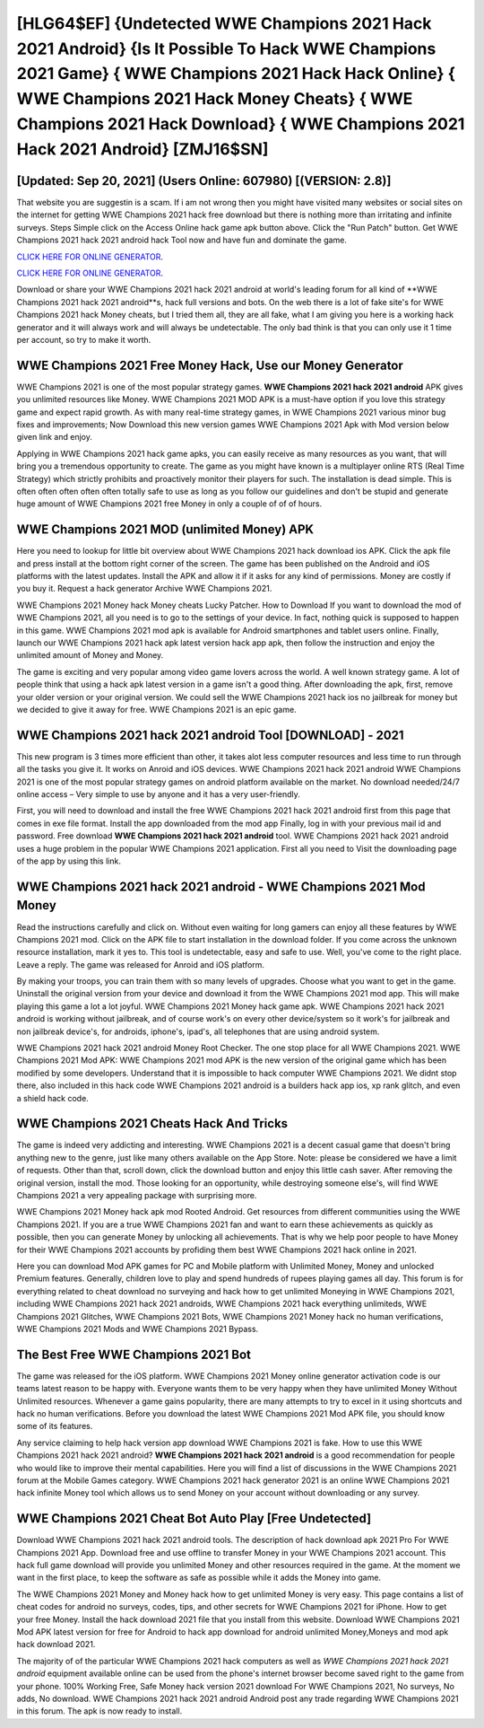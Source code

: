 [HLG64$EF]   {Undetected WWE Champions 2021 Hack 2021 Android}  {Is It Possible To Hack WWE Champions 2021 Game}  { WWE Champions 2021 Hack Hack Online}  { WWE Champions 2021 Hack Money Cheats}  { WWE Champions 2021 Hack Download}  { WWE Champions 2021 Hack 2021 Android} [ZMJ16$SN]
=========

[Updated: Sep 20, 2021] (Users Online: 607980) [(VERSION: 2.8)]
---------

That website you are suggestin is a scam. If i am not wrong then you might have visited many websites or social sites on the internet for getting WWE Champions 2021 hack free download but there is nothing more than irritating and infinite surveys. Steps Simple click on the Access Online hack game apk button above.  Click the "Run Patch" button.  Get WWE Champions 2021 hack 2021 android hack Tool now and have fun and dominate the game.

`CLICK HERE FOR ONLINE GENERATOR`_.

.. _CLICK HERE FOR ONLINE GENERATOR: http://stardld.xyz/8f0cded

`CLICK HERE FOR ONLINE GENERATOR`_.

.. _CLICK HERE FOR ONLINE GENERATOR: http://stardld.xyz/8f0cded

Download or share your WWE Champions 2021 hack 2021 android at world's leading forum for all kind of **WWE Champions 2021 hack 2021 android**s, hack full versions and bots.  On the web there is a lot of fake site's for WWE Champions 2021 hack Money cheats, but I tried them all, they are all fake, what I am giving you here is a working hack generator and it will always work and will always be undetectable. The only bad think is that you can only use it 1 time per account, so try to make it worth.

WWE Champions 2021 Free Money Hack, Use our Money Generator
---------

WWE Champions 2021 is one of the most popular strategy games. **WWE Champions 2021 hack 2021 android** APK gives you unlimited resources like Money. WWE Champions 2021 MOD APK is a must-have option if you love this strategy game and expect rapid growth.  As with many real-time strategy games, in WWE Champions 2021 various minor bug fixes and improvements; Now Download this new version games WWE Champions 2021 Apk with Mod version below given link and enjoy.

Applying in WWE Champions 2021 hack game apks, you can easily receive as many resources as you want, that will bring you a tremendous opportunity to create.  The game as you might have known is a multiplayer online RTS (Real Time Strategy) which strictly prohibits and proactively monitor their players for such. The installation is dead simple.  This is often often often often often totally safe to use as long as you follow our guidelines and don't be stupid and generate huge amount of WWE Champions 2021 free Money in only a couple of of of hours.


WWE Champions 2021 MOD (unlimited Money) APK
---------

Here you need to lookup for little bit overview about WWE Champions 2021 hack download ios APK.  Click the apk file and press install at the bottom right corner of the screen. The game has been published on the Android and iOS platforms with the latest updates.  Install the APK and allow it if it asks for any kind of permissions.  Money are costly if you buy it. Request a hack generator Archive WWE Champions 2021.

WWE Champions 2021 Money hack Money cheats Lucky Patcher.  How to Download If you want to download the mod of WWE Champions 2021, all you need is to go to the settings of your device.  In fact, nothing quick is supposed to happen in this game.  WWE Champions 2021 mod apk is available for Android smartphones and tablet users online.  Finally, launch our WWE Champions 2021 hack apk latest version hack app apk, then follow the instruction and enjoy the unlimited amount of Money and Money.

The game is exciting and very popular among video game lovers across the world. A well known strategy game.  A lot of people think that using a hack apk latest version in a game isn't a good thing.  After downloading the apk, first, remove your older version or your original version.  We could sell the WWE Champions 2021 hack ios no jailbreak for money but we decided to give it away for free.  WWE Champions 2021 is an epic game.

WWE Champions 2021 hack 2021 android Tool [DOWNLOAD] - 2021
---------

This new program is 3 times more efficient than other, it takes alot less computer resources and less time to run through all the tasks you give it. It works on Anroid and iOS devices.  WWE Champions 2021 hack 2021 android WWE Champions 2021 is one of the most popular strategy games on android platform available on the market.  No download needed/24/7 online access – Very simple to use by anyone and it has a very user-friendly.

First, you will need to download and install the free WWE Champions 2021 hack 2021 android first from this page that comes in exe file format. Install the app downloaded from the mod app Finally, log in with your previous mail id and password. Free download **WWE Champions 2021 hack 2021 android** tool.  WWE Champions 2021 hack 2021 android uses a huge problem in the popular WWE Champions 2021 application.  First all you need to Visit the downloading page of the app by using this link.

WWE Champions 2021 hack 2021 android - WWE Champions 2021 Mod Money
---------

Read the instructions carefully and click on. Without even waiting for long gamers can enjoy all these features by WWE Champions 2021 mod.  Click on the APK file to start installation in the download folder. If you come across the unknown resource installation, mark it yes to. This tool is undetectable, easy and safe to use.  Well, you've come to the right place.  Leave a reply.  The game was released for Anroid and iOS platform.

By making your troops, you can train them with so many levels of upgrades. Choose what you want to get in the game. Uninstall the original version from your device and download it from the WWE Champions 2021 mod app.  This will make playing this game a lot a lot joyful.  WWE Champions 2021 Money hack game apk.  WWE Champions 2021 hack 2021 android is working without jailbreak, and of course work's on every other device/system so it work's for jailbreak and non jailbreak device's, for androids, iphone's, ipad's, all telephones that are using android system.

WWE Champions 2021 hack 2021 android Money Root Checker. The one stop place for all WWE Champions 2021. WWE Champions 2021 Mod APK: WWE Champions 2021 mod APK is the new version of the original game which has been modified by some developers.  Understand that it is impossible to hack computer WWE Champions 2021.  We didnt stop there, also included in this hack code WWE Champions 2021 android is a builders hack app ios, xp rank glitch, and even a shield hack code.

WWE Champions 2021 Cheats Hack And Tricks
---------

The game is indeed very addicting and interesting.  WWE Champions 2021 is a decent casual game that doesn't bring anything new to the genre, just like many others available on the App Store.  Note: please be considered we have a limit of requests. Other than that, scroll down, click the download button and enjoy this little cash saver. After removing the original version, install the mod. Those looking for an opportunity, while destroying someone else's, will find WWE Champions 2021 a very appealing package with surprising more.

WWE Champions 2021 Money hack apk mod Rooted Android.  Get resources from different communities using the WWE Champions 2021. If you are a true WWE Champions 2021 fan and want to earn these achievements as quickly as possible, then you can generate Money by unlocking all achievements.  That is why we help poor people to have Money for their WWE Champions 2021 accounts by profiding them best WWE Champions 2021 hack online in 2021.

Here you can download Mod APK games for PC and Mobile platform with Unlimited Money, Money and unlocked Premium features.  Generally, children love to play and spend hundreds of rupees playing games all day. This forum is for everything related to cheat download no surveying and hack how to get unlimited Moneying in WWE Champions 2021, including WWE Champions 2021 hack 2021 androids, WWE Champions 2021 hack everything unlimiteds, WWE Champions 2021 Glitches, WWE Champions 2021 Bots, WWE Champions 2021 Money hack no human verifications, WWE Champions 2021 Mods and WWE Champions 2021 Bypass.

The Best Free WWE Champions 2021 Bot
---------

The game was released for the iOS platform. WWE Champions 2021 Money online generator activation code is our teams latest reason to be happy with.  Everyone wants them to be very happy when they have unlimited Money Without Unlimited resources.  Whenever a game gains popularity, there are many attempts to try to excel in it using shortcuts and hack no human verifications.  Before you download the latest WWE Champions 2021 Mod APK file, you should know some of its features.

Any service claiming to help hack version app download WWE Champions 2021 is fake. How to use this WWE Champions 2021 hack 2021 android?  **WWE Champions 2021 hack 2021 android** is a good recommendation for people who would like to improve their mental capabilities.  Here you will find a list of discussions in the WWE Champions 2021 forum at the Mobile Games category.  WWE Champions 2021 hack generator 2021 is an online WWE Champions 2021 hack infinite Money tool which allows us to send Money on your account without downloading or any survey.

WWE Champions 2021 Cheat Bot Auto Play [Free Undetected]
---------

Download WWE Champions 2021 hack 2021 android tools.  The description of hack download apk 2021 Pro For WWE Champions 2021 App.  Download free and use offline to transfer Money in your WWE Champions 2021 account.  This hack full game download will provide you unlimited Money and other resources required in the game.  At the moment we want in the first place, to keep the software as safe as possible while it adds the Money into game.

The WWE Champions 2021 Money and Money hack how to get unlimited Money is very easy. This page contains a list of cheat codes for android no surveys, codes, tips, and other secrets for WWE Champions 2021 for iPhone.  How to get your free Money.  Install the hack download 2021 file that you install from this website.  Download WWE Champions 2021 Mod APK latest version for free for Android to hack app download for android unlimited Money,Moneys and  mod apk hack download 2021.

The majority of of the particular WWE Champions 2021 hack computers as well as *WWE Champions 2021 hack 2021 android* equipment available online can be used from the phone's internet browser become saved right to the game from your phone.  100% Working Free, Safe Money hack version 2021 download For WWE Champions 2021, No surveys, No adds, No download.  WWE Champions 2021 hack 2021 android Android  post any trade regarding WWE Champions 2021 in this forum. The apk is now ready to install.